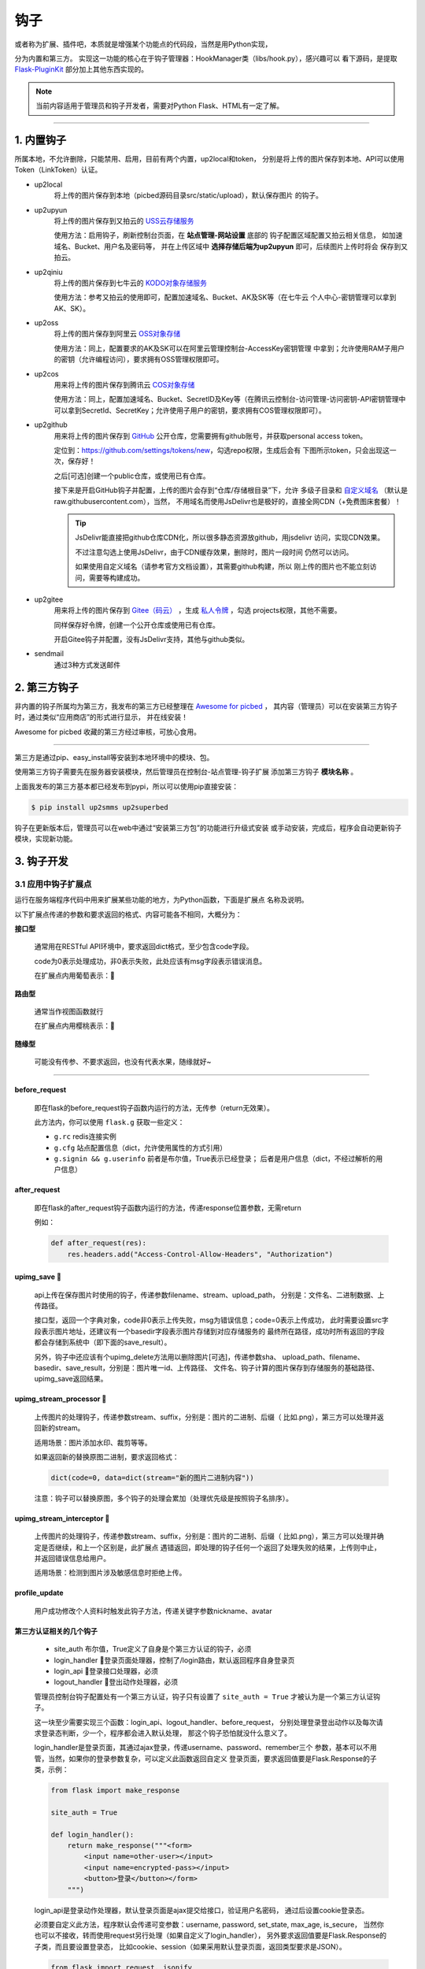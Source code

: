 .. _picbed-hook:

=======
钩子
=======

或者称为扩展、插件吧，本质就是增强某个功能点的代码段，当然是用Python实现，

分为内置和第三方。
实现这一功能的核心在于钩子管理器：HookManager类（libs/hook.py），感兴趣可以
看下源码，是提取 `Flask-PluginKit <https://github.com/staugur/Flask-PluginKit>`_ 部分加上其他东西实现的。

.. note::

    当前内容适用于管理员和钩子开发者，需要对Python Flask、HTML有一定了解。

--------

.. _picbed-local-hook:

1. 内置钩子
-------------

所属本地，不允许删除，只能禁用、启用，目前有两个内置，up2local和token，
分别是将上传的图片保存到本地、API可以使用Token（LinkToken）认证。

.. versionadded:: 1.1.0
    内置增加了4个，将我之前写的常用的对象存储内置集成了，不过默认是禁用的。

- up2local
    将上传的图片保存到本地（picbed源码目录src/static/upload），默认保存图片
    的钩子。

- up2upyun
    将上传的图片保存到又拍云的 `USS云存储服务 <https://www.upyun.com/products/file-storage>`_

    使用方法：启用钩子，刷新控制台页面，在 **站点管理-网站设置** 底部的
    钩子配置区域配置又拍云相关信息， 如加速域名、Bucket、用户名及密码等，
    并在上传区域中 **选择存储后端为up2upyun** 即可，后续图片上传时将会
    保存到又拍云。

- up2qiniu
    将上传的图片保存到七牛云的 `KODO对象存储服务 <https://www.qiniu.com/products/kodo>`_

    使用方法：参考又拍云的使用即可，配置加速域名、Bucket、AK及SK等（在七牛云
    个人中心-密钥管理可以拿到AK、SK）。

- up2oss
    将上传的图片保存到阿里云 `OSS对象存储 <https://www.aliyun.com/product/oss>`_

    使用方法：同上，配置要求的AK及SK可以在阿里云管理控制台-AccessKey密钥管理
    中拿到；允许使用RAM子用户的密钥（允许编程访问），要求拥有OSS管理权限即可。

    .. deprecated:: 1.8.0
        请使用 `sapicd/up2oss <https://github.com/sapicd/up2oss>`_ 代替！

- up2cos
    用来将上传的图片保存到腾讯云 `COS对象存储 <https://cloud.tencent.com/product/cos>`_

    使用方法：同上，配置加速域名、Bucket、SecretID及Key等（在腾讯云控制台-访问管理-访问密钥-API密钥管理中可以拿到SecretId、SecretKey；允许使用子用户的密钥，要求拥有COS管理权限即可）。

    .. deprecated:: 1.8.0
        请使用 `sapicd/up2cos <https://github.com/sapicd/up2cos>`_ 代替！

.. versionadded:: 1.5.0

- up2github
    用来将上传的图片保存到 `GitHub <https://github.com>`_ 公开仓库，您需要拥有github账号，并获取personal access token。

    定位到：https://github.com/settings/tokens/new，勾选repo权限，生成后会有
    下图所示token，只会出现这一次，保存好！

    |picbed_github_token|

    之后[可选]创建一个public仓库，或使用已有仓库。

    接下来是开启GitHub钩子并配置，上传的图片会存到“仓库/存储根目录”下，允许
    多级子目录和 `自定义域名 <https://help.github.com/github/working-with-github-pages/about-custom-domains-and-github-pages>`_ 
    （默认是raw.githubusercontent.com），当然，
    不用域名而使用JsDelivr也是极好的，直接全网CDN（+免费图床套餐）！

    |picbed_github_hook|

    .. tip::

        JsDelivr能直接把github仓库CDN化，所以很多静态资源放github，用jsdelivr
        访问，实现CDN效果。
        
        不过注意勾选上使用JsDelivr，由于CDN缓存效果，删除时，图片一段时间
        仍然可以访问。

        如果使用自定义域名（请参考官方文档设置），其需要github构建，所以
        刚上传的图片也不能立刻访问，需要等构建成功。

- up2gitee
    用来将上传的图片保存到 `Gitee（码云） <https://github.com>`_ ，生成
    `私人令牌 <https://gitee.com/profile/personal_access_tokens/new>`_ ，勾选
    projects权限，其他不需要。

    同样保存好令牌，创建一个公开仓库或使用已有仓库。

    开启Gitee钩子并配置，没有JsDelivr支持，其他与github类似。

    |picbed_gitee_hook|

.. versionadded:: 1.7.0

- sendmail
    通过3种方式发送邮件

.. _picbed-third-hook:

2. 第三方钩子
----------------

非内置的钩子所属均为第三方，我发布的第三方已经整理在
`Awesome for picbed <https://github.com/sapicd/awesome/>`_ ，
其内容（管理员）可以在安装第三方钩子时，通过类似“应用商店”的形式进行显示，
并在线安装！

Awesome for picbed 收藏的第三方经过审核，可放心食用。

-------------

第三方是通过pip、easy_install等安装到本地环境中的模块、包。

使用第三方钩子需要先在服务器安装模块，然后管理员在控制台-站点管理-钩子扩展
添加第三方钩子 **模块名称** 。

上面我发布的第三方基本都已经发布到pypi，所以可以使用pip直接安装：

.. code-block:: bash

    $ pip install up2smms up2superbed

钩子在更新版本后，管理员可以在web中通过“安装第三方包”的功能进行升级式安装
或手动安装，完成后，程序会自动更新钩子模块，实现新功能。

3. 钩子开发
-------------

.. _picbed-hook-app-ep:

3.1 应用中钩子扩展点
=======================

运行在服务端程序代码中用来扩展某些功能的地方，为Python函数，下面是扩展点
名称及说明。

以下扩展点传递的参数和要求返回的格式、内容可能各不相同，大概分为：

**接口型**

  通常用在RESTful API环境中，要求返回dict格式，至少包含code字段。

  code为0表示处理成功，非0表示失败，此处应该有msg字段表示错误消息。

  在扩展点内用葡萄表示：🍇

**路由型**

  通常当作视图函数就行

  在扩展点内用樱桃表示：🍒

**随缘型**

  可能没有传参、不要求返回，也没有代表水果，随缘就好~

-------------

before_request
^^^^^^^^^^^^^^^^

  即在flask的before_request钩子函数内运行的方法，无传参（return无效果）。

  此方法内，你可以使用 ``flask.g`` 获取一些定义：

  - ``g.rc`` redis连接实例

  - ``g.cfg`` 站点配置信息（dict，允许使用属性的方式引用）

  - ``g.signin && g.userinfo`` 前者是布尔值，True表示已经登录；
    后者是用户信息（dict，不经过解析的用户信息）

after_request
^^^^^^^^^^^^^^^^

  即在flask的after_request钩子函数内运行的方法，传递response位置参数，无需return

  例如：

  .. code-block:: python

    def after_request(res):
        res.headers.add("Access-Control-Allow-Headers", "Authorization")

upimg_save 🍇
^^^^^^^^^^^^^^^^

  api上传在保存图片时使用的钩子，传递参数filename、stream、upload_path，
  分别是：文件名、二进制数据、上传路径。

  接口型，返回一个字典对象，code非0表示上传失败，msg为错误信息；code=0表示上传成功，
  此时需要设置src字段表示图片地址，还建议有一个basedir字段表示图片存储到对应存储服务的
  最终所在路径，成功时所有返回的字段都会存储到系统中（即下面的save_result）。

  另外，钩子中还应该有个upimg_delete方法用以删除图片[可选]，传递参数sha、
  upload_path、filename、basedir、save_result，分别是：图片唯一id、上传路径、
  文件名、钩子计算的图片保存到存储服务的基础路径、upimg_save返回结果。

upimg_stream_processor 🍇
^^^^^^^^^^^^^^^^^^^^^^^^^^^^^^

  上传图片的处理钩子，传递参数stream、suffix，分别是：图片的二进制、后缀（
  比如.png），第三方可以处理并返回新的stream。

  适用场景：图片添加水印、裁剪等等。

  如果返回新的替换原图二进制，要求返回格式：

  .. code-block:: python

    dict(code=0, data=dict(stream="新的图片二进制内容"))

  注意：钩子可以替换原图，多个钩子的处理会累加（处理优先级是按照钩子名排序）。

upimg_stream_interceptor 🍇
^^^^^^^^^^^^^^^^^^^^^^^^^^^^^^^^

  上传图片的处理钩子，传递参数stream、suffix，分别是：图片的二进制、后缀（
  比如.png），第三方可以处理并确定是否继续，和上一个区别是，此扩展点
  遇错返回，即处理的钩子任何一个返回了处理失败的结果，上传则中止，
  并返回错误信息给用户。

  适用场景：检测到图片涉及敏感信息时拒绝上传。

profile_update
^^^^^^^^^^^^^^^^

  用户成功修改个人资料时触发此钩子方法，传递关键字参数nickname、avatar

第三方认证相关的几个钩子
^^^^^^^^^^^^^^^^^^^^^^^^^^^^^^^^

  - site_auth      布尔值，True定义了自身是个第三方认证的钩子，必须

  - login_handler  🍒登录页面处理器，控制了/login路由，默认返回程序自身登录页

  - login_api      🍇登录接口处理器，必须

  - logout_handler 🍒登出动作处理器，必须

  管理员控制台钩子配置处有一个第三方认证，钩子只有设置了 ``site_auth = True`` 才被认为是一个第三方认证钩子。

  这一块至少需要实现三个函数：login_api、logout_handler、before_request，
  分别处理登录登出动作以及每次请求登录态判断，少一个，程序都会进入默认处理，
  那这个钩子恐怕就没什么意义了。

  login_handler是登录页面，其通过ajax登录，传递username、password、remember三个
  参数，基本可以不用管，当然，如果你的登录参数复杂，可以定义此函数返回自定义
  登录页面，要求返回值要是Flask.Response的子类，示例：

  .. code-block:: python

    from flask import make_response

    site_auth = True
    
    def login_handler():
        return make_response("""<form>
            <input name=other-user></input>
            <input name=encrypted-pass></input>
            <button>登录</button></form>
        """)

  login_api是登录动作处理器，默认登录页面是ajax提交给接口，验证用户名密码，
  通过后设置cookie登录态。

  必须要自定义此方法，程序默认会传递可变参数：username, password, set_state, max_age, is_secure，
  当然你也可以不接收，转而使用request另行处理（如果自定义了login_handler），
  另外要求返回值要是Flask.Response的子类，而且要设置登录态，
  比如cookie、session（如果采用默认登录页面，返回类型要求是JSON）。

  .. code-block:: python

    from flask import request, jsonify

    def login_api(*default_args):
        user = request.form.get("other-user")
        passwd = request.form.get("encrypted-pass")
        return jsonify(code=0, msg="ok")

  logout_handler是登出动作处理器，配合login_api的登录态设置方法，比如是cookie
  要设置清除cookie，是session要删除键值。

  before_request是flask的一种钩子，每次请求都先经过它“预处理”一下再交给路由
  函数，自定义认证需要通过它设置 ``g.siginin = True/False`` 设定登录成功与否
  和 ``g.userinfo`` 登录用户的信息，必须字段username，其他字段is_admin、avatar、nickname等。

  .. code-block:: python

    def before_request():
        if check_with_cookie_or_session_login_ok:
            g.siginin = True
            g.userinfo = dict(
                username='xxx',
                is_admin=0,
                avatar='',
                nickname='',
            )

  .. tip::

    可以结合profile_update方法更新一些字段。另外可以参考现有案例
    `picbed-ssoclient <https://github.com/sapicd/ssoclient>`_ 。

  .. warning::

    第三方认证隐藏很大风险，比如，其username可以直接读取同名已注册用户所有
    数据（然而实际上可能不是同一人），is_admin字段更是直接拥有了管理员
    权限，比如绕过注册审核，等等。
    
    所以，如果不是相当 **信任** ，请不要使用此类钩子扩展！

.. _picbed-hook-tpl-ep:

3.2 模板中钩子扩展点
=======================

与上面不同，这些只作用在模板内，用来在页面某位置插入HTML代码。

使用方法是，在钩子内，用 ``intpl_NAME`` 赋值（intpl_是固定前缀，NAME是
扩展点名称），可以定义成字符串或者函数。

如果是函数，那么会先执行函数（结果必须是字符串），
其结果再判断是模板文件还是HTML代码。

如果以 ``.html, .htm, .xhtml`` 结尾，则认为是模板文件，否则是
HTML模板代码，前者以render_template渲染，后者以render_template_string渲染，
也就是说可以使用flask在模板内的东西，url_for、g、request等。

目前模板中可用的NAME如下：

sitesetting
^^^^^^^^^^^^^^^^

  管理员控制台站点设置下与上传设置之间，表单内容。

  .. code-block:: html

    intpl_sitesetting = '''
    <div class="layui-form-item">
        <label class="layui-form-label">提示</label>
        <div class="layui-input-block">
            <input>表单样式参考layui</input>
        </div>
    </div>
    '''

hooksetting
^^^^^^^^^^^^^^^^

  管理员控制台钩子设置下，表单内容，格式参考上面。

  支持复选框、开关样式（勾选值为1，否则0）

emailsetting
^^^^^^^^^^^^^^^^

  邮件配置，表单内容，格式参考上面

adminscript
^^^^^^^^^^^^^^^^

  管理员控制台脚本区域，要求内容是 **<script>** JS脚本

profile
^^^^^^^^^^^^^^^^

  用户个人资料下，表单内容，格式参考上面。

usersetting
^^^^^^^^^^^^^^^^

  用户设置的站点个性化设置下面，表单内容，格式参考上面。

before_usersetting
^^^^^^^^^^^^^^^^^^^

  用户设置的站点个性化设置上面，表单内容，格式参考上面。

userscript
^^^^^^^^^^^^^^^^

  用户中心脚本区域，要求内容是包含 **<script>** 的JS脚本内容

nav
^^^^^^^^^^^^^^^^

  右侧下拉导航，其内容是：

  .. code-block:: html

    <dd><a href="链接地址"><i class="字体图标样式"></i> 导航标题</a></dd>

  一个dd是一个导航，多个导航，多个dd

  图标可以使用layui框架提供的，也可以使用
  `第三方 <https://open.saintic.com/openservice/iconfont>`_

login_area
^^^^^^^^^^^^^^^^

  位于登录页面的密码框与记住我复选框中间，格式是表单元素，比如input、select等

.. tip::

    由于前端页面使用 `Layui <https://www.layui.com/>`_ 框架，所以模板内表单
    您需要对其格式有所了解。

.. _picbed-hook-api:

3.3 API
=========

程序有一个API接口是专门给钩子准备的，端点是 ``api.ep`` ，
url是 ``/api/extendpoint`` ，仅支持POST方法，它从URL查询参数获取两个值：

Object：即钩子模块名；Action：钩子方法

钩子管理器定位到Object执行（无传参）并返回Action函数结果，找不到返回404

假设一个钩子helloworld，定义如下：

.. code-block:: python

    from flask import jsonify

    def welcome():
        return jsonify(hello="world")

    def just_dict():
        return dict(hello="world")

上述钩子加入picbed，请求如下：

.. code-block:: bash

    $ curl -XPOST "http://your-picbed-url/api/extendpoint?Object=helloworld&Action=welcome"
    {"hello": "world"}

.. tip::

    Action钩子方法内部可以直接使用g、request等，
    以及 :meth:`utils.web.apilogin_required` 等。

.. _picbed-hook-route:

3.4 路由
==========

面向前端页面专门给钩子扩展用的，端点是 ``front.ep``, url是
``/extendpoint/<hook_name>/[route_name]``, 仅支持GET访问

hook_name：即钩子名称，比如up2oss、picbed-smtp；

route_name：路由名称，可选。

定位到 *hook_name* 直接执行 **route** 函数（无传参），按照其结果有两种判断：

1. 返回的是字符串
    此时route_name无效，无论是啥，最终访问URL返回的都是字符串这个结果

    示例，钩子名test：

    .. code-block:: python

        from flask import render_template_string as render

        def route():
            return render('<b>hello world!</b>')

    访问：

    .. code-block:: bash

        $ curl http://your-picbed-url/extendpoint/test/
        <b>hello world!</b>

        $ curl http://your-picbed-url/extendpoint/test/xxxx
        <b>hello world!</b>

2. 返回的字典对象
    此时route_name有效，会从字典中查找route_name对应的值，
    **注意：** 如果值可以回调并且不是 :class:`flask.wrappers.Response` 实例，
    那么会当作函数执行并直接返回执行结果，否则直接返回。

    示例，钩子名test：

    .. code-block:: python

        from flask import render_template_string as render, jsonify

        def a_func():
            #: your code
            return abort(403)

        def route():
            return dict(
                s=render('<b>hello world!</b>'),
                j=jsonify(text='hello world'),
                f=a_func
            )

    访问：

    .. code-block:: bash

        $ curl http://your-picbed-url/extendpoint/test/
        !404

        $ curl http://your-picbed-url/extendpoint/test/s
        <b>hello world!</b>

        $ curl http://your-picbed-url/extendpoint/test/j
        {"text": "hello world"}

        $ curl http://your-picbed-url/extendpoint/test/f
        !403

.. tip::

    route方法内部可以直接使用g、request等，
    以及 :meth:`utils.web.login_required` 等。

    构建路由可用url_for：

    .. code-block:: python

        from flask import url_for
        url_for("front.ep", hook_name="test", route_name="xxx")

.. _picbed-hook-static:

3.5 静态文件
==============

如果你的扩展比较复杂，定义成了一个包，里面有templates、static目录，那么
如何从模板中访问扩展内的静态文件呢？

这就用到了 :meth:`libs.hook.HookManager.emit_assets` 方法，可以在模板中直接
调用它构建静态文件URI。

说明
^^^^^^^^

- 扩展中的静态文件

  .. code-block:: text

    your_hook/
    ├── __init__.py
    ├── static
    │   ├── css
    │   │   └── style.css
    │   ├── hello.png
    │   └── js
    │       └── demo.js
    └── templates
        └── demo.html

- 在模板中访问静态文件

  钩子管理器给app附加了一条路由可以访问扩展内静态文件：assets，构建如下：
  
  .. code-block:: python

    url_for("assets", hook_name="your_hook", filename="css/style.css")
    
  不过这稍微有点长，不过好在已经在模板中注册了一个函数，使用
  **emit_assets** 更方便：

  .. code-block:: python

    emit_assets("your_hook", "css/style.css")

.. tip::

    以.css和.js结尾的文件会自动解析成引入（link、script），
    可以通过设置 **_raw=True** 要求不处理。

    另外，如果需要构建文件的全路径（域名），通过设置 **_external=True** 即可

    有个短名称es可以代替emit_assets，哈哈，不用记太多词。

示例
^^^^^^^^

模板中这么写HTML：

.. code-block:: html

    <!DOCTYPE html>
    <html>
    <head>
        {{ emit_assets('your_hook','css/style.css') }}
    </head>
    <body>
        <div class="image">
            <img src="{{ emit_assets('your_hook', 'hello.png') }}">
        </div>

        <div class="showJsPath">
            <b>{{ emit_assets('your_hook', 'js/demo.js', _raw=True) }}</b>
        </div>

        {{ emit_assets("your_hook", filename="js/demo.js") }}
    </body>
    </html>

页面上查看源码是这样：

.. code-block:: html

    <!DOCTYPE html>
    <html>
    <head>
        <link rel="stylesheet" href="/assets/your_hook/css/style.css">
    </head>
    <body>
        <div class="image">
            <img src="/assets/your_hook/hello.png">
        </div>

        <div class="showJsPath">
            <b>/assets/your_hook/js/demo.js</b>
        </div>

        <script type="text/javascript" src="/assets/your_hook/js/demo.js"></script>
    </body>
    </html>

.. _picbed-hook-how-write:

如何编写钩子？
=================

可参考内置钩子和已有第三方。

1. 使用Python编写，兼容2.7和3.5+

2. 基本上需要一些对Flask框架的了解

3. 
  实际编写中，就是一个模块，复杂一点可以定义成包。
  编写时需要定义元数据(**必须包含version和author**)，参照函数运行环境，
  灵活使用Flask的“全局”变量，之后就可以开搞了。

  .. code-block:: python

    __version__ = '符合语义化2.0规范的版本号'
    __author__ = '作者 <邮箱>'
    __hookname__ = '直接定义钩子名称（昵称），否则默认是文件模块名'
    __state__ = 'enabled/disabled'  # 状态：启用(默认)/禁用
    __description__ = '描述'
    __catalog__ = '分类'
    __appversion__ = '要求的应用版本号'

    #: Your Code Here.

  hookname是钩子名，用来定位钩子，一般可以设置为pypi上发布的包名。
  比如picbed-smtp，这是pypi上包名称，可用pip安装它，但模块名是
  picbed_smtp（python模块导入时，减号是非法的）。
  
  如果不设置hookname，那么钩子名会默认解析为picbed_smtp，除非你的钩子没有
  特殊符号（例如up2oss），否则建议添加hookname！

  目前会检测版本号是否符合 `语义化规范 <https://semver.org/>`_ ，不合规范则
  不会加载并给出警告。

  可以参照 `Flask-PluginKit如何开发第三方插件 <https://flask-pluginkit.rtfd.vip/zh_CN/latest/tutorial/third-party-plugin.html#how-to-develop-plugins>`_ ，
  除了第一步开发细节，其他流程差不多。

  .. note::

    着重说一下appversion（可选），用于第三方定义允许加载此
    钩子的程序版本，其格式是：``<op>version``，留空则表示允许所有版本。
    
    <op>是操作符（可选），允许使用 ``< <= > >= == !=`` 这六种符号，分别表示：
    小于、小于等于、大于、大于等于、等于、不等于，默认是 **>=**

    version表示picbed图床程序的版本号。

    另外，允许用半角逗号分组，表示匹配所有分组才允许加载。

    举例说明（__appversion__ = ↓）：

    - 1.8.0

      说明此钩子要求的picbed图床程序版本最低是1.8.0，支持之后版本，不满足
      要求则程序不会加载此钩子。

      ps：没有操作符，默认是大于等于(>=)

    - >1.8.0

      要求picbed版本1.8.0之后（不包含1.8.0），如1.8.1、1.9.0

    - <1.8.0

      跟上一条相反，1.8.0之前（不包含1.8.0），如1.7.99999、1.6

    - 1.8.0,<=1.9.0

      要求picbed图床版本最低是1.8.0，最高是1.9.0

    - >1.8.0,<1.9.0,!=1.8.2

      要求图床版本大于1.8.0小于1.9.0且不等于1.8.2

.. |picbed_github_token| image:: /_static/images/picbed_github_token.png
.. |picbed_github_hook| image:: /_static/images/picbed_github_hook.png
.. |picbed_gitee_hook| image:: /_static/images/picbed_gitee_hook.png
